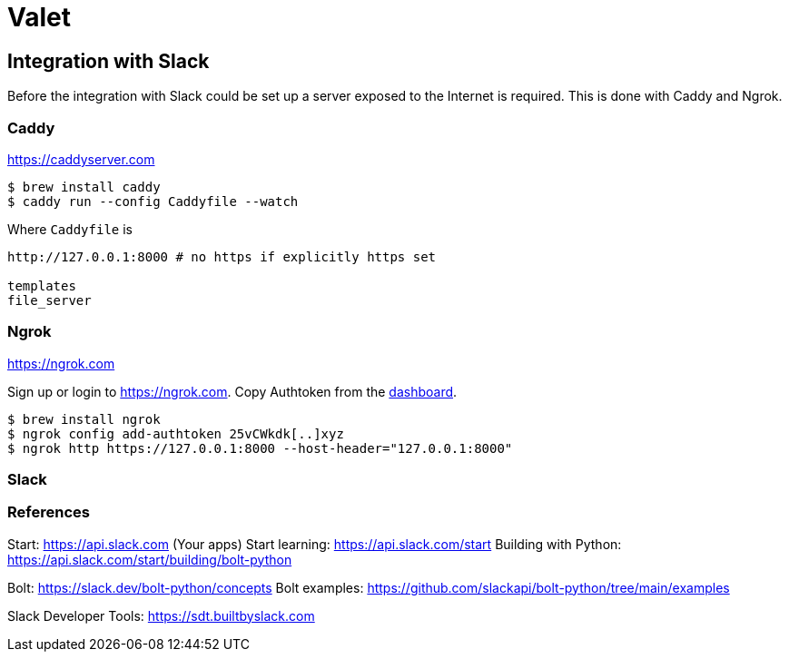 = Valet

== Integration with Slack

Before the integration with Slack could be set up a server exposed to the
Internet is required. This is done with Caddy and Ngrok.

=== Caddy

https://caddyserver.com

[source, bash]
----
$ brew install caddy
$ caddy run --config Caddyfile --watch
----

Where `Caddyfile` is

....
http://127.0.0.1:8000 # no https if explicitly https set

templates
file_server
....


=== Ngrok

https://ngrok.com

Sign up or login to https://ngrok.com. Copy Authtoken from the
https://dashboard.ngrok.com/get-started/your-authtoken[dashboard].

[source, bash]
----
$ brew install ngrok
$ ngrok config add-authtoken 25vCWkdk[..]xyz
$ ngrok http https://127.0.0.1:8000 --host-header="127.0.0.1:8000"
----

=== Slack



=== References

Start: https://api.slack.com (Your apps)
Start learning: https://api.slack.com/start
Building with Python: https://api.slack.com/start/building/bolt-python

Bolt: https://slack.dev/bolt-python/concepts
Bolt examples: https://github.com/slackapi/bolt-python/tree/main/examples

Slack Developer Tools: https://sdt.builtbyslack.com